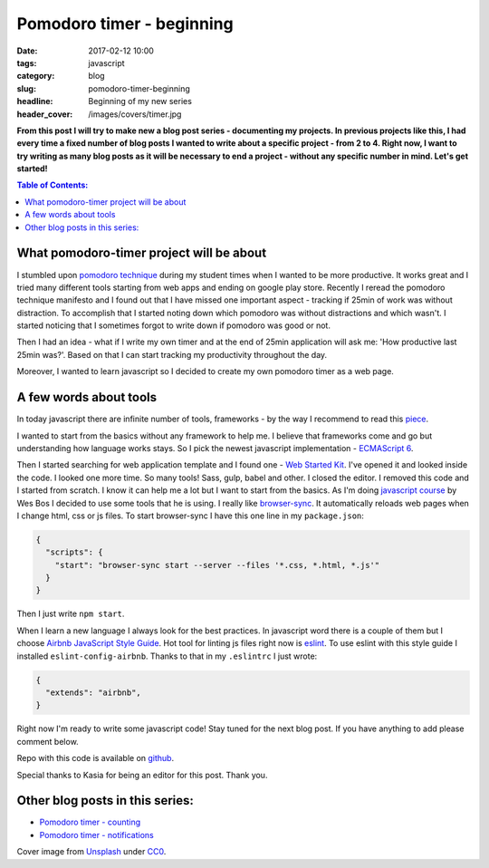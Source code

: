 Pomodoro timer - beginning
##########################

:date: 2017-02-12 10:00
:tags: javascript
:category: blog
:slug: pomodoro-timer-beginning
:headline: Beginning of my new series
:header_cover: /images/covers/timer.jpg

**From this post I will try to make new a blog post series - documenting my projects. In previous
projects like this, I had every time a fixed number of blog posts I wanted to write about a specific
project - from 2 to 4. Right now, I want to try writing as many blog posts as it will be necessary
to end a project - without any specific number in mind. Let's get started!**

.. contents:: Table of Contents:

What pomodoro-timer project will be about
-----------------------------------------

I stumbled upon `pomodoro technique <http://cirillocompany.de/pages/pomodoro-technique>`_ during my
student times when I wanted to be more productive. It works great and I tried many different tools
starting from web apps and ending on google play store. Recently I reread the pomodoro technique
manifesto and I found out that I have missed one important aspect - tracking if 25min of work
was without distraction. To accomplish that I started noting down which pomodoro was without distractions
and which wasn't. I started noticing that I sometimes forgot to write down if pomodoro was good or not.

Then I had an idea - what if I write my own timer and at the end of 25min application will ask
me: 'How productive last 25min was?'. Based on that I can start tracking my productivity throughout the day.


Moreover, I wanted to learn javascript so I decided to create my own pomodoro timer as a web page.

A few words about tools
-----------------------

In today javascript there are infinite number of tools, frameworks - by the way I recommend to read this
`piece <https://hackernoon.com/how-it-feels-to-learn-javascript-in-2016-d3a717dd577f#.oifaoe6ph>`_.

I wanted to start from the basics without any framework to help me. I believe that frameworks come and go
but understanding how language works stays. So I pick the newest javascript implementation -
`ECMAScript 6 <http://es6-features.org/>`_.

Then I started searching for web application template and I found one - `Web Started Kit <https://developers.google.com/web/tools/starter-kit/>`_.
I've opened it and looked inside the code. I looked one more time. So many tools! Sass, gulp, babel and other.
I closed the editor. I removed this code and I started from scratch. I know it can help me a lot but I
want to start from the basics. As I'm doing `javascript course <https://javascript30.com>`_ by Wes Bos I
decided to use some tools that he is using. I really like `browser-sync <https://www.npmjs.com/package/browser-sync>`_.
It automatically reloads web pages when I change html, css or js files. To start browser-sync I have this
one line in my ``package.json``:

.. code-block:: json

  {
    "scripts": {
      "start": "browser-sync start --server --files '*.css, *.html, *.js'"
    }
  }

Then I just write ``npm start``.

When I learn a new language I always look for the best practices. In javascript word there is a couple of
them but I choose `Airbnb JavaScript Style Guide <https://github.com/airbnb/javascript>`_. Hot tool
for linting js files right now is `eslint <http://eslint.org/>`_. To use eslint with this style guide
I installed ``eslint-config-airbnb``. Thanks to that in my ``.eslintrc`` I just wrote:

.. code-block:: json

  {
    "extends": "airbnb",
  }


Right now I'm ready to write some javascript code! Stay tuned for the next blog post. If you have anything
to add please comment below.

Repo with this code is available on `github <https://github.com/krzysztofzuraw/pomodoro-timer>`_.

Special thanks to Kasia for being an editor for this post. Thank you.


Other blog posts in this series:
--------------------------------

- `Pomodoro timer - counting <{filename}/blog/pomodoro_timer2.rst>`_
- `Pomodoro timer - notifications <{filename}/blog/pomodoro_timer3.rst>`_

Cover image from `Unsplash <https://unsplash.com/search/timer?photo=QqE158hev1I>`_ under
`CC0 <https://creativecommons.org/publicdomain/zero/1.0/>`_.
